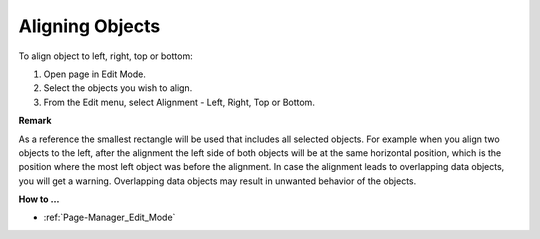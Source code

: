 

.. _Page-Manager_Aligning_Objects:


Aligning Objects
================

To align object to left, right, top or bottom:

1.	Open page in Edit Mode.

2.	Select the objects you wish to align.

3.	From the Edit menu, select Alignment - Left, Right, Top or Bottom.



**Remark** 

As a reference the smallest rectangle will be used that includes all selected objects. For example when you align two objects to the left, after the alignment the left side of both objects will be at the same horizontal position, which is the position where the most left object was before the alignment. In case the alignment leads to overlapping data objects, you will get a warning. Overlapping data objects may result in unwanted behavior of the objects.



**How to …** 

*	:ref:`Page-Manager_Edit_Mode`  



